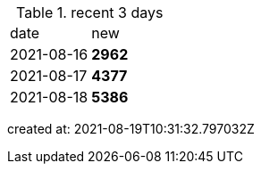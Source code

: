 
.recent 3 days
|===

|date|new


^|2021-08-16
>s|2962


^|2021-08-17
>s|4377


^|2021-08-18
>s|5386


|===

created at: 2021-08-19T10:31:32.797032Z
